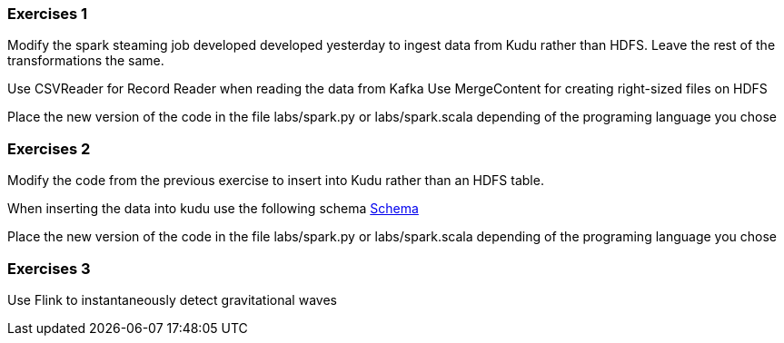 === Exercises 1

Modify the spark steaming job developed developed yesterday to ingest data from Kudu
rather than HDFS. Leave the rest of the transformations the same.

Use CSVReader for Record Reader when reading the data from Kafka
Use MergeContent for creating right-sized files on HDFS

Place the new version of the code in the file labs/spark.py or labs/spark.scala
depending of the programing language you chose

=== Exercises 2

Modify the code from the previous exercise to insert into Kudu rather than an HDFS table.

When inserting the data into kudu use the following schema
link:http://tiny.cloudera.com/measurements.avsc[ Schema ]

Place the new version of the code in the file labs/spark.py or labs/spark.scala
depending of the programing language you chose

=== Exercises 3

Use Flink to instantaneously  detect gravitational waves